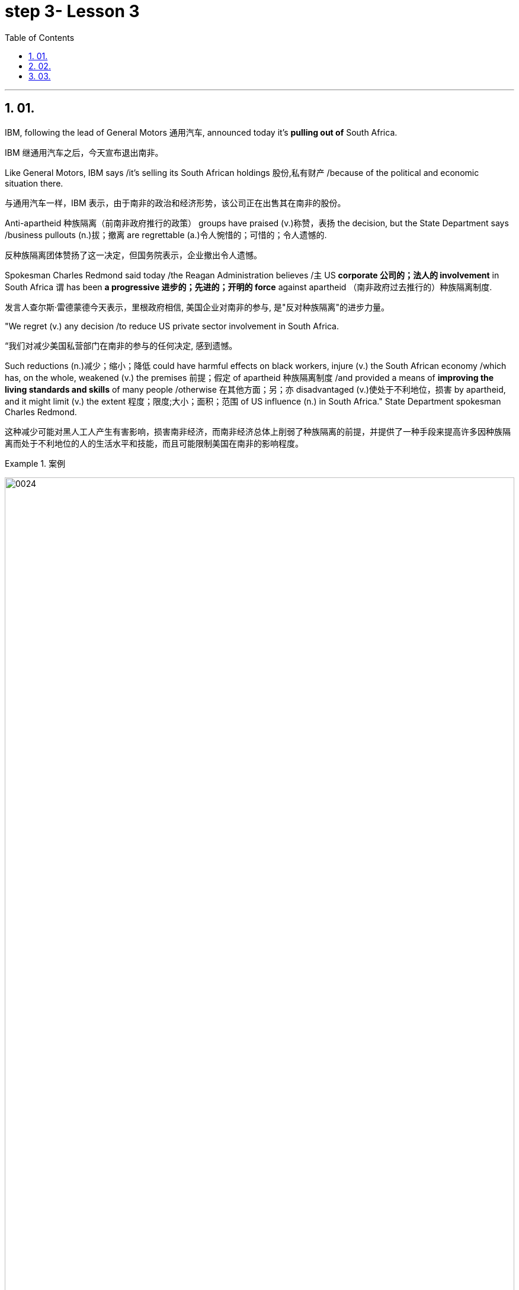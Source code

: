 
= step 3- Lesson 3
:toc: left
:toclevels: 3
:sectnums:
:stylesheet: ../../+ 000 eng选/美国高中历史教材 American History ： From Pre-Columbian to the New Millennium/myAdocCss.css

'''

== 01.

IBM, following the lead of General Motors 通用汽车, announced today it’s *pulling out of* South Africa.

[.my2]
IBM 继通用汽车之后，今天宣布退出南非。

Like General Motors, IBM says /it’s selling its South African holdings 股份,私有财产 /because of the political and economic situation there.

[.my2]
与通用汽车一样，IBM 表示，由于南非的政治和经济形势，该公司正在出售其在南非的股份。

Anti-apartheid 种族隔离（前南非政府推行的政策） groups have praised (v.)称赞，表扬 the decision, but the State Department says /business pullouts (n.)拔；撤离 are regrettable (a.)令人惋惜的；可惜的；令人遗憾的.

[.my2]
反种族隔离团体赞扬了这一决定，但国务院表示，企业撤出令人遗憾。

Spokesman Charles Redmond said today /the Reagan Administration believes /`主` US *corporate 公司的；法人的 involvement* in South Africa `谓` has been *a progressive 进步的；先进的；开明的 force* against apartheid （南非政府过去推行的）种族隔离制度.

[.my2]
发言人查尔斯·雷德蒙德今天表示，里根政府相信, 美国企业对南非的参与, 是"反对种族隔离"的进步力量。

"We regret (v.) any decision /to reduce US private sector involvement in South Africa.

[.my2]
“我们对减少美国私营部门在南非的参与的任何决定, 感到遗憾。

Such reductions (n.)减少；缩小；降低 could have harmful effects on black workers, injure (v.) the South African economy /which has, on the whole, weakened (v.) the premises 前提；假定 of apartheid 种族隔离制度 /and provided a means of *improving the living standards and skills* of many people /otherwise 在其他方面；另；亦  disadvantaged (v.)使处于不利地位，损害 by apartheid, and it might limit (v.) the extent 程度；限度;大小；面积；范围 of US influence (n.) in South Africa." State Department spokesman Charles Redmond.

[.my2]
这种减少可能对黑人工人产生有害影响，损害南非经济，而南非经济总体上削弱了种族隔离的前提，并提供了一种手段来提高许多因种族隔离而处于不利地位的人的生活水平和技能，而且可能限制美国在南非的影响程度。

[.my1]
.案例
====
image:../img/0024.svg[,100%]

.otherwise
in a different way to the way mentioned; differently 在其他方面；另；亦 +
- Bismarck, *otherwise* known as ‘the Iron Chancellor’ 俾斯麦，亦称为“铁血首相” +
- You know what this is about. Why pretend *otherwise* (= that you do not) ?你明明知道这是怎么回事，为什么装作不知道？ +
- I wanted to see him /but *he was otherwise engaged* (= doing sth else) .我想见他，但他正忙着别的事情。
====

IBM employs (v.) some 1,500 people /in South Africa.

[.my2]
IBM 在南非拥有约 1,500 名员工。

More than fifty black youths were arrested today /in Harare, Zimbabwe, when police *broke up* 散开；解散;粉碎；破碎 demonstrations 集会示威；游行示威 at South African offices and the US embassy.

[.my2]
今天，当警察驱散南非办事处和美国大使馆的示威活动时，津巴布韦哈拉雷有五十多名黑人青年被捕。

Julie Fredricks reports.

[.my2]
朱莉·弗雷德里克斯报道。

"A group of more than a thousand students and youths /`谓` caused thousands of dollars of damage /by burning (v.) and stoning (v.)the offices of the South African trade mission 使团；代表团；执行任务的地点, South African Airways, Air Malawi, and the Malawian High Commission （英联邦国家相互派驻的）高级专员公署;（政府或国际组织的）重大项目工作组；特别事务公署.

[.my2]
“一千多名学生和青年组成的团体, 焚烧和投掷南非贸易代表团、南非航空公司、马拉维航空公司, 和马拉维高级委员会的办公室，造成了数千美元的损失。

[.my1]
.案例
====
.High Commission
1.the office and the staff of an embassy /that represents the interests of one Commonwealth country in another（英联邦国家相互派驻的）高级专员公署 +
2.a group of people /who are working for a government or an international organization /on an important project（政府或国际组织的）重大项目工作组；特别事务公署
====

The demonstrators ① suspected (v.) South African complicity (v.)同谋；共犯；勾结 in the plane crash /that killed Mozambiquan President Machel in South Africa /and ② *blamed* (v.) Malawi *for* supporting (v.) the Pretoria-backed (a.) insurgents 叛乱分子 /that are attacking (v.) Mozambique.

[.my2]
示威者怀疑, 南非参与了导致莫桑比克总统马谢尔在南非丧生的飞机坠毁事件，并指责"马拉维支持比勒陀利亚支持的反叛分子, 袭击莫桑比克"。

Zimbabwean government officials *appealed for* calm, and `主` #a statement# from Prime Minister Mugabe /后定 just back from a trip to London /`谓` #is expected# (v.)预料；预期；预计 tomorrow.

[.my2]
津巴布韦政府官员呼吁保持冷静。刚从伦敦访问回来的津巴布韦总理穆加贝, 预计将于明天发表声明。

For National Public Radio, this is Julie Fredricks in Harare.

[.my2]
我是国家公共广播电台的朱莉·弗雷德里克斯，来自哈拉雷。


'''

==  02.

President Reagan *met* (v.) for about an hour today /*with* West German Chancellor Helmut Kohl /at the White House.

[.my2]
里根总统, 今天在白宫会见了西德总理赫尔穆特·科尔约一个小时。

Kohl is the first European Leader /to visit the President /since the Reykjavik summit.

[.my2]
科尔是雷克雅未克峰会以来, 第一位拜访总统的欧洲领导人。

US officials say /Kohl *expressed (v.) support for* the President’s SDI program.

[.my2]
美国官员称, 科尔表达了对总统战略防御计划的支持。

[.my1]
.案例
====
.SDI
Strategic Defense Initiative
====

*West German* Chancellor Helmut Kohl /is in Washington D.C. /for four days of meetings.

[.my2]
西德总理赫尔穆特·科尔, 正在华盛顿参加为期四天的会议。

*Among the issues* on his agenda /*are* economic relations with the US /and Germany’s policy towards southern Africa.

[.my2]
他议程上的问题包括, 与美国的经济关系, 以及德国对南部非洲的政策。

But today, `主` Kohl’s talk (n.) with President Reagan `谓` was dominated by the recent US-Soviet summit meeting in Iceland.

[.my2]
但今天，科尔与里根总统的谈话内容, 主要是关于最近在冰岛举行的美苏峰会。

NPR’s Brenda Wilson reports.

[.my2]
NPR 的布伦达·威尔逊报道。

While no *major agreement* was signed /by the United States and the Soviet Union in Reykjavik, the two countries *made (v.) progress* /in *arms control* talks (n.) /in areas 后定 that are a central concern to America’s European allies.

[.my2]
尽管美国和苏联在雷克雅未克没有签署任何重大协议，但两国在美国欧洲盟友最关心的领域的军控谈判, 取得了进展。

Those particular areas `谓` involve (v.) disarmament (n.)裁军，裁减军备（尤指核武器） proposals /后定 made in Iceland, affecting medium-range missiles and long-range missiles /over which allies 盟国 have voiced (v.) some reservations 保留意见；疑惑.

[.my2]
这些具体领域涉及冰岛提出的裁军建议，涉及中程导弹和远程导弹，盟国对此表示了一些保留意见。


This was a major topic of discussion /with Chancellor Kohl today, *even though* his Foreign Minister was briefed (v.)给（某人）指示；向（某人）介绍情况 by the US Secretary of State /only last week.

[.my2]
这是今天与科尔总理讨论的一个主要话题，尽管他的外交部长上周才听取了美国国务卿的通报。

In remarks (v.)说起；谈论；评论 welcoming Chancellor Kohl, President Reagan sounded (v.)听起来…的; （使）发出声音，响;听起来好像；让人听着好像 a positive note 特征；口气；调子；气氛, saying that /there was *ample 足够的；丰裕的 reason* for optimism.

[.my2]
里根总统在欢迎科尔总理的讲话中, 表达了积极的态度，称有充分的理由保持乐观。

"When the next agreement is finally reached /with the Soviet Union, and I say when, not if, it will not be the result of weakness of timidity (n.)胆怯，胆小，羞怯 /on the part of 就……而言 Western nations.

[.my2]
“当最终与苏联达成下一份协议时，我说的是"何时做"，而不是"是否会"，这不会是西方国家胆怯的结果。

Instead, it will *flow 来自；由…引起 from* our strength, realism 务实作风；现实主义方式 and unity." The President also explained that /`主` achieving (v.)（凭长期努力）达到（某目标、地位、标准） such an agreement `谓` would *depend upon* pushing ahead with his Strategic Defense Initiative 倡议；新方案, SDI, because it offered (v.) protection against cheating.

[.my2]
相反，它将来自我们的力量、现实主义和团结。”总统还解释说，达成这样的协议, 将取决于推进他的战略防御计划（SDI），因为它提供了防止作弊的保护。

[.my1]
.案例
====
.flow from sth
( formal ) to come or result from sth来自；由…引起
====

But members of NATO, including Germany, have expressed concern that /`主` eliminating (v.)排除；清除；消除 medium-range missiles in Europe /as *was proposed* in Reykjavik /`谓` would potentially leave (v.) Europe /*vulnerable (a.)（身体上或感情上）脆弱的，易受…伤害的 to* the Soviet ① shorter-range missiles and ② *greater superiority* 优越（性）；优势 in conventional 非核的；常规的 forces.

[.my2]
但北约成员国，包括德国，对在雷克雅未克提出的在欧洲消除中程导弹的提议表示担忧，认为这可能使欧洲面临苏联短程导弹的威胁，并导致在常规武装力量上苏联拥有更大的优势。

They expressed doubts that /SDI could *make up for* 弥补，补偿，抵消 those deficiencies 缺乏，不足；缺陷.

[.my2]
他们对 SDI 能否弥补这些缺陷表示怀疑。

The allies 盟国, in particular West Germany, want reductions (n.) in medium-range missiles /tied to 连接；联合；使紧密结合 reductions in shorter-range missiles and conventional forces.

[.my2]
盟国，特别是西德，希望在削减中程导弹的同时, 削减短程导弹和常规部队。

Chancellor Kohl was expected /*to press* (v.) these points /and *to urge* (v.) President Reagan *to compromise (v.)（为达成协议而）妥协，折中，让步 on* SDI /to keep talks (n.) between the US and the Soviets moving.

[.my2]
预计科尔总理将强调这些观点，并敦促里根总统在 SDI 问题上做出妥协，以保持美国和苏联之间的谈判继续进行。

Speaking through an interpreter 口译工作者；口译译员 in his arrival remarks, Kohl did not mention (v.) SDI, "It remains (v.) our goal, and I know that /I *shared (v.) with* you, Mr. President, to create peace and security /with ever fewer weapons.

[.my2]
科尔在抵达致辞中通过翻译发表讲话，并没有提及 SDI，“这仍然是我们的目标，总统先生，我知道我和你分享过，以更少的武器, 创造和平与安全。



In Reykjavik, *thanks to* your serious and consistent efforts /in pursuit (n.) of peace, a major step was taken /in this direction.

[.my2]
在雷克雅未克，由于你们为追求和平而作出的认真而持续的努力，我们已朝这个方向迈出了重要的一步。

And we must now *take the opportunities* /that present (v.)（以某种方式）展现，显示，表现 themselves /without endangering (v.)使遭危险；危及；危害 our defensive capability." After the meeting between Kohl and the President, `主` a senior administration official `谓` *#quoted#* 引用；引述 Kohl *#as saying that#* /he has always been *in favor of* the Strategic Defense system.

[.my2]
我们现在必须抓住出现的机会，而不危及我们的防御能力。”在科尔与总统会面后，一位高级政府官员援引科尔的话说，他一直支持战略防御系统。

[.my1]
.案例
====
.quote
(v.)*~ (sth) (from sb/sth) |~ (sb) (#as doing# sth)* :to repeat the exact words that another person has said or written引用；引述
[ VN] +
- He quoted a passage from the minister's speech. 他引用了部长的一段讲话。 +
- The President *was quoted* in the press *as saying that* he disagreed with the decision. 报刊援引总统的话，说他不赞成这项决定。
====

At the White House, I’m Brenda Wilson.

[.my2]
在白宫，我是布伦达·威尔逊。

'''

==  03.

A group of business leaders in Boston /today announced plans /to expand a college scholarship 奖学金 program /to include any eligible 有资格的；合格的；具备条件的 Boston high school graduate.

[.my2]
波士顿的一群商界领袖今天宣布, 计划扩大大学奖学金计划，以涵盖任何符合条件的波士顿高中毕业生。

The business leaders announced plans /for a permanent five-million dollar endowment (n.)捐款；捐赠；资助 fund, and they also promise /to hire (v.) any of the students /who *go on* to complete (v.) their college educations.

[.my2]
商界领袖宣布了设立 500 万美元永久性捐赠基金的计划，他们还承诺雇用任何继续完成大学教育的学生。

Andrew Kaffery of member station WBUR /has the report.

[.my2]
WBUR 会员站的安德鲁·卡弗里 (Andrew Kaffery) 收到了这份报告。

The Boston business community’s 社区；社会 involvement in the Boston public school /*dates (v.) back* almost twenty years, *from* work internships 实习 *to* an endowment 捐款；捐赠；资助 program for Boston teachers.

[.my2]
波士顿商界对波士顿公立学校的参与, 可以追溯到近二十年前，从工作实习, 到波士顿教师的捐赠计划。

Business *has pumped* 用泵（或泵样器官等）输送 more than one million dollars /*into* the public schools.

[.my2]
企业已向公立学校注入了超过一百万美元。

Now business leaders say /they’re ready to make their biggest commitment 承诺；许诺；允诺承担；保证 yet: a multi-million dollar scholarship program /that will enable the city’s poorest kids /to *go on* to college /and to jobs afterward.

[.my2]
现在，商界领袖表示，他们已准备好做出迄今为止最大的承诺：一项数百万美元的奖学金计划，该计划将使该市最贫困的孩子能够继续上大学并随后找到工作。

The program is called *Action Center* for Educational Services and Scholarships, or ACESS.

[.my2]
该计划, 称为"教育服务和奖学金行动中心"，或 ACESS。

*According to* Daniel Cheever, the President of Boston’s Wheelock College, ACESS in not a blank check /for the eligible graduates.

[.my2]
波士顿会德丰学院 (Wheelock College) 校长丹尼尔·奇弗 (Daniel Cheever) 表示，对于符合条件的毕业生来说，ACESS 并不是一张空白支票。

"First We’ll help them get *as much aid as* they can from other sources, and secondly, we’ll provide the last dollar scholarship.

[.my2]
“首先，我们将帮助他们从其他来源获得尽可能多的援助，其次，我们将提供最后一美元的奖学金。

I should add (v.), of course, they have to qualify (v.)使合格；使具备资格 for financial aid; that is, we’re not handing out money /to students who don’t need it." The average grant (n.)（尤指正式地或法律上）同意，准予;（政府、机构的）拨款，允许 is around five hundred dollars /and already the program has given one hundred Boston students /more than fifty thousand dollars in scholarship money.

[.my2]
当然，我要补充一点，他们必须有资格获得经济援助；也就是说，我们不会向不需要的学生发放资金。”平均助学金约为 500 美元，该项目已经为 100 名波士顿学生提供了超过 5 万美元的奖学金。

Other assistance from the program has helped those students raise more than six hundred thousand dollars in additional financial aid.

[.my2]
该计划的其他援助已帮助这些学生筹集了超过六十万美元的额外经济援助。

School officials say /this program will help a system /where 43% of the students live (v.) below the poverty 贫穷；贫困 level, and `主` almost #half# 后定 who enter (v.) high school `谓` *#drop out#* 退学,辍学.

[.my2]
学校官员表示，该计划将帮助一个 "43% 的学生生活在贫困线以下、几乎一半进入高中的学生辍学"的系统。

Robert Weaver was on Boston high school graduate /who could not afford (v.)  college.

[.my2]
罗伯特·韦弗 (Robert Weaver) 是波士顿高中毕业生，无法负担大学费用。

He’s in the ACESS program now /and will get a degree in airplane mechanics 机械学，力学；机制，运作方式 next year /from the Wentworth Institute of Technology in Boston.

[.my2]
他现在正在参加 ACESS 项目，明年将从波士顿温特沃斯理工学院获得飞机力学学位。

"I got the Pale grant （政府、机构的）拨款 and the state scholarship, but there was still a gap.

[.my2]
“我获得了帕莱助学金和国家奖学金，但仍然存在差距。

There was like a twenty-three hundred-dollar gap.

[.my2]
大约有两千三百美元的差距。

Wentworth’s total bill `系` was fifty-seven hundred, so I had to fill that amount /with working (v.) over the summer, my family contribution.

[.my2]
温特沃斯的账单总额为五千七百美元，所以我必须通过暑假的工作来填补这笔钱，这是我家庭的贡献。

I paid for my own books, my own tools, things like that.

[.my2]
我为自己的书、工具等东西付费。

But without ACESS /I wouldn’t be where I am today." This program comes /at an important time for the city of Boston.

[.my2]
但如果没有 ACESS，我就不会取得今天的成绩。” 该计划的推出正值波士顿市的一个重要时刻。

Unemployment here is among the lowest in the nation /and business leaders say /they’re having a hard time /finding qualified job applicants.

[.my2]
这里的失业率是全国最低的，商界领袖表示，他们很难找到合格的求职者。

So the ACESS program is not just good public relations.

[.my2]
所以 ACESS 计划不仅仅是良好的公共关系。

Business leaders, like Edward Philips, who is the chairman of the ACESS program, say /there’s a bit of self-preservation 自我保存；自我保护 involved.

[.my2]
ACESS 计划主席爱德华·飞利浦 (Edward Philips) 等商界领袖表示，这涉及到一些自我保护。

"Over time, we believe /this program will increase the flow 持续生产；不断供应;流；流动 of Boston residents into Boston businesses /and that, of course, is a self-serving 只为个人打算的；一心谋私利的 opportunity.

[.my2]
“随着时间的推移，我们相信, 该计划将增加波士顿居民进入波士顿企业的人数，当然，这是一个服务自己的机会。

If where you are has a supply of qualified people /to enter managerial 经理的；管理的 and technical-professional level jobs, that can’t be anything /but a plus."  +
Philips says /any scholarship student who finishes college /will be given hiring (v.) priority 优先；优先权；重点 over other job applicants /by the participating businesses.

[.my2]
如果你所在的地方, 有足够的合格人才进入管理和技术专业级别的工作，那只能是一个加分。”飞利浦表示，任何完成大学学业的奖学金学生, 都将比其他求职者获得招聘优先权。参与企业。

College student Robert Weaver says /the program has inspired 激励，鼓舞 other high school students /to stay in school.

[.my2]
大学生罗伯特·韦弗表示，该计划激励了其他高中生留在学校。

"I went back to my high school yesterday, Brighton High School, and I talked to a senior class, the general assembly, and I was telling them basically what I’m involved in, and basically, to get yourselves motivated (v.) /and go look for those ACESS advisers.

[.my2]
"昨天我回到了我的高中，布莱顿高中，我和一群高三学生进行了交流，进行了一个全校大会。我告诉他们我基本上参与了什么活动，还鼓励他们激发动力，主动去寻找那些ACESS顾问。"

They’re not going to come to you /all the time.

[.my2]
他们不会一直来找你。

You have to get out there /and get it /if you want to *take account* 考虑到；顾及 for your own life, because *no one else* is going to do it for you.

[.my2]
如果你想为自己的生活负责，你就必须走出去并得到它，因为没有人会为你做这件事。

And that really *pumped them up* 给（某人）打气；鼓励, and now that they’re aware, and they know that ACESS advisers are there, things will be a lot easier for them." The business group is *in the middle of* a five-million-dollar fund drive.

[.my2]
这确实让他们兴奋不已，现在他们意识到了，而且他们知道 ACESS 顾问就在那里，事情对他们来说会容易得多。” 该业务集团正在进行 500 万美元的资金筹集活动。

Two million dollars has already been collected.

[.my2]
已经筹集到200万美元。

Thirty-two of Boston’s most influential corporations /have already joined in, with twenty more /soon to follow.

[.my2]
波士顿最有影响力的 32 家公司已经加入，不久还将有 20 家公司加入。

The program *has drawn the praise of* US Education Secretary William Bennett, who predicted /it will become a national model.

[.my2]
该项目得到了美国教育部长威廉·贝内特的赞扬，他预测该项目将成为全国典范。

For National Public Radio, I’m Andrew Kaffery in Boston.

[.my2]
我是国家公共广播电台的安德鲁·卡弗里，来自波士顿。

'''
